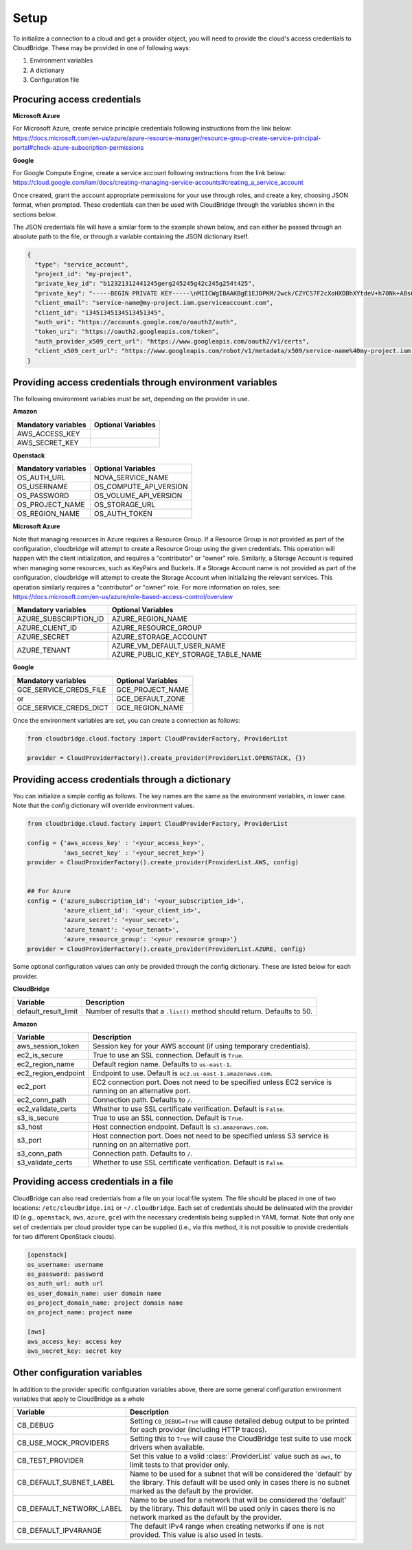 Setup
-----
To initialize a connection to a cloud and get a provider object, you will
need to provide the cloud's access credentials to CloudBridge. These may
be provided in one of following ways:

1. Environment variables
2. A dictionary
3. Configuration file

Procuring access credentials
~~~~~~~~~~~~~~~~~~~~~~~~~~~~
**Microsoft Azure**

For Microsoft Azure, create service principle credentials following
instructions from the link below:
https://docs.microsoft.com/en-us/azure/azure-resource-manager/resource-group-create-service-principal-portal#check-azure-subscription-permissions

**Google**

For Google Compute Engine, create a service account following instructions
from the link below:
https://cloud.google.com/iam/docs/creating-managing-service-accounts#creating_a_service_account

Once created, grant the account appropriate permissions for your use through
roles, and create a key, choosing JSON format, when prompted. These
credentials can then be used with CloudBridge through the variables shown
in the sections below.

The JSON credentials file will have a similar form to the example shown
below, and can either be passed through an absolute path to the file, or
through a variable containing the JSON dictionary itself.


.. code-block:: json

    {
      "type": "service_account",
      "project_id": "my-project",
      "private_key_id": "b12321312441245gerg245245g42c245g254t425",
      "private_key": "-----BEGIN PRIVATE KEY-----\nMIICWgIBAAKBgE1EJDPKM/2wck/CZYCS7F2cXoHXDBhXYtdeV+h70Nk+ABs6scAV\nApYoobJAVpDeL+lutYAwtbscNz5K915DiNEkBf48LhfBWc5ea07OnClOGC9zASja\nif6ujIdhbITaNat9rdG939gQWqyaDW4wzYfvurhfmxICNgZA1YpWco1HAgMBAAEC\ngYAc+vLtLelEPNsTSWGS0Qiwr8bOwl75/kTHbM5iF5ak9NlLXT9wQTEgKwtC9VjC\nq2OjFXAkLaDsFlAuICYaCBCXn1nUqNoYhaSEQNwGnWIz376letXg/mX+BALSPMFR\nhE6mbdmaL4OV1X8j8uf2VcrLfVFCCZfhPu/TM5D6bVFYoQJBAJRHNKYU/csAB/NE\nzScJBv7PltOAoYpxbyFZb1rWcV9mAn34382b0YBXbp3Giqvifs/teudUbRpAzzLm\n5gr8tzECQQCFZh4tNIzeZZYUqkQxrxgqnnONey1hX7K+BlGyC6n2o26sE+I7cLij\n2kbuWoSFMAIdM2Hextv9k+ZrwUas4V33AkAfi9Korvib0sLeP7oB3wrM9W9aShiU\nMrP4/WUSh2MRb8uB74v123vD+VYAXTgtf3+JTzYBt1WK61TpuHQizEdRAkBjt8hL\nBoNfJBUicXz0nuyzvyql0jREG+NjhRnAvFNbGSR74Yk14bdEVMC9IFD7tr190pEQ\nlRqR3eNbHWmVhgpVAkBgveeM73R1tFXS6UosBtfDI1zut44Ce0RoADOIxjXqgjOi\nXSrevYvoKCl09yhLNAnKD+QvT/YbshW/jibYXwdj\n-----END PRIVATE KEY-----",
      "client_email": "service-name@my-project.iam.gserviceaccount.com",
      "client_id": "13451345134513451345",
      "auth_uri": "https://accounts.google.com/o/oauth2/auth",
      "token_uri": "https://oauth2.googleapis.com/token",
      "auth_provider_x509_cert_url": "https://www.googleapis.com/oauth2/v1/certs",
      "client_x509_cert_url": "https://www.googleapis.com/robot/v1/metadata/x509/service-name%40my-project.iam.gserviceaccount.com"
    }


Providing access credentials through environment variables
~~~~~~~~~~~~~~~~~~~~~~~~~~~~~~~~~~~~~~~~~~~~~~~~~~~~~~~~~~
The following environment variables must be set, depending on the provider in use.

**Amazon**

===================  ==================
Mandatory variables  Optional Variables
===================  ==================
AWS_ACCESS_KEY
AWS_SECRET_KEY
===================  ==================

**Openstack**

===================  ==================
Mandatory variables  Optional Variables
===================  ==================
OS_AUTH_URL			 NOVA_SERVICE_NAME
OS_USERNAME			 OS_COMPUTE_API_VERSION
OS_PASSWORD			 OS_VOLUME_API_VERSION
OS_PROJECT_NAME      OS_STORAGE_URL
OS_REGION_NAME       OS_AUTH_TOKEN
===================  ==================

**Microsoft Azure**

Note that managing resources in Azure requires a Resource Group. If a
Resource Group is not provided as part of the configuration, cloudbridge will
attempt to create a Resource Group using the given credentials. This
operation will happen with the client initialization, and requires a
"contributor" or "owner" role.
Similarly, a Storage Account is required when managing some resources, such
as KeyPairs and Buckets. If a Storage Account name is not provided as part
of the configuration, cloudbridge will attempt to create the Storage Account
when initializing the relevant services. This operation similarly requires a
"contributor" or "owner" role.
For more information on roles, see: https://docs.microsoft.com/en-us/azure/role-based-access-control/overview

======================  ==================
Mandatory variables     Optional Variables
======================  ==================
AZURE_SUBSCRIPTION_ID   AZURE_REGION_NAME
AZURE_CLIENT_ID         AZURE_RESOURCE_GROUP
AZURE_SECRET            AZURE_STORAGE_ACCOUNT
AZURE_TENANT            AZURE_VM_DEFAULT_USER_NAME
                        AZURE_PUBLIC_KEY_STORAGE_TABLE_NAME
======================  ==================


**Google**

=======================  ==================
Mandatory variables      Optional Variables
=======================  ==================
GCE_SERVICE_CREDS_FILE   GCE_PROJECT_NAME
           or            GCE_DEFAULT_ZONE
GCE_SERVICE_CREDS_DICT   GCE_REGION_NAME
=======================  ==================



Once the environment variables are set, you can create a connection as follows:

.. code-block:: python

    from cloudbridge.cloud.factory import CloudProviderFactory, ProviderList

    provider = CloudProviderFactory().create_provider(ProviderList.OPENSTACK, {})


Providing access credentials through a dictionary
~~~~~~~~~~~~~~~~~~~~~~~~~~~~~~~~~~~~~~~~~~~~~~~~~
You can initialize a simple config as follows. The key names are the same
as the environment variables, in lower case. Note that the config dictionary
will override environment values.

.. code-block:: python

    from cloudbridge.cloud.factory import CloudProviderFactory, ProviderList

    config = {'aws_access_key' : '<your_access_key>',
              'aws_secret_key' : '<your_secret_key>'}
    provider = CloudProviderFactory().create_provider(ProviderList.AWS, config)


    ## For Azure
    config = {'azure_subscription_id': '<your_subscription_id>',
              'azure_client_id': '<your_client_id>',
              'azure_secret': '<your_secret>',
              'azure_tenant': '<your_tenant>',
              'azure_resource_group': '<your resource group>'}
    provider = CloudProviderFactory().create_provider(ProviderList.AZURE, config)

Some optional configuration values can only be provided through the config
dictionary. These are listed below for each provider.

**CloudBridge**

====================  ==================
Variable		      Description
====================  ==================
default_result_limit  Number of results that a ``.list()`` method should return.
                      Defaults to 50.
====================  ==================


**Amazon**

====================  ==================
Variable		      Description
====================  ==================
aws_session_token     Session key for your AWS account (if using temporary
                      credentials).
ec2_is_secure         True to use an SSL connection. Default is ``True``.
ec2_region_name       Default region name. Defaults to ``us-east-1``.
ec2_region_endpoint   Endpoint to use. Default is ``ec2.us-east-1.amazonaws.com``.
ec2_port              EC2 connection port. Does not need to be specified unless
                      EC2 service is running on an alternative port.
ec2_conn_path	      Connection path. Defaults to ``/``.
ec2_validate_certs    Whether to use SSL certificate verification. Default is
                      ``False``.
s3_is_secure          True to use an SSL connection. Default is ``True``.
s3_host               Host connection endpoint. Default is ``s3.amazonaws.com``.
s3_port               Host connection port. Does not need to be specified unless
                      S3 service is running on an alternative port.
s3_conn_path          Connection path. Defaults to ``/``.
s3_validate_certs     Whether to use SSL certificate verification. Default is
                      ``False``.
====================  ==================


Providing access credentials in a file
~~~~~~~~~~~~~~~~~~~~~~~~~~~~~~~~~~~~~~
CloudBridge can also read credentials from a file on your local file system.
The file should be placed in one of two locations: ``/etc/cloudbridge.ini`` or
``~/.cloudbridge``. Each set of credentials should be delineated with the
provider ID (e.g., ``openstack``, ``aws``, ``azure``, ``gce``) with the
necessary credentials being supplied in YAML format. Note that only one set
of credentials per cloud provider type can be supplied (i.e., via this
method, it is not possible to provide credentials for two different
OpenStack clouds).

.. code-block:: bash

    [openstack]
    os_username: username
    os_password: password
    os_auth_url: auth url
    os_user_domain_name: user domain name
    os_project_domain_name: project domain name
    os_project_name: project name

    [aws]
    aws_access_key: access key
    aws_secret_key: secret key


Other configuration variables
~~~~~~~~~~~~~~~~~~~~~~~~~~~~~
In addition to the provider specific configuration variables above, there are
some general configuration environment variables that apply to CloudBridge as
a whole

======================== ======================================================
Variable		                            Description
======================== ======================================================
CB_DEBUG                 Setting ``CB_DEBUG=True`` will cause detailed debug
                         output to be printed for each provider (including HTTP
                         traces).
CB_USE_MOCK_PROVIDERS    Setting this to ``True`` will cause the CloudBridge
                         test suite to use mock drivers when available.
CB_TEST_PROVIDER         Set this value to a valid :class:`.ProviderList` value
                         such as ``aws``, to limit tests to that provider only.
CB_DEFAULT_SUBNET_LABEL  Name to be used for a subnet that will be considered
                         the 'default' by the library. This default will be
                         used only in cases there is no subnet marked as the
                         default by the provider.
CB_DEFAULT_NETWORK_LABEL Name to be used for a network that will be considered
                         the 'default' by the library. This default will be
                         used only in cases there is no network marked as the
                         default by the provider.
CB_DEFAULT_IPV4RANGE     The default IPv4 range when creating networks if one
                         is not provided. This value is also used in tests.
======================== ======================================================
